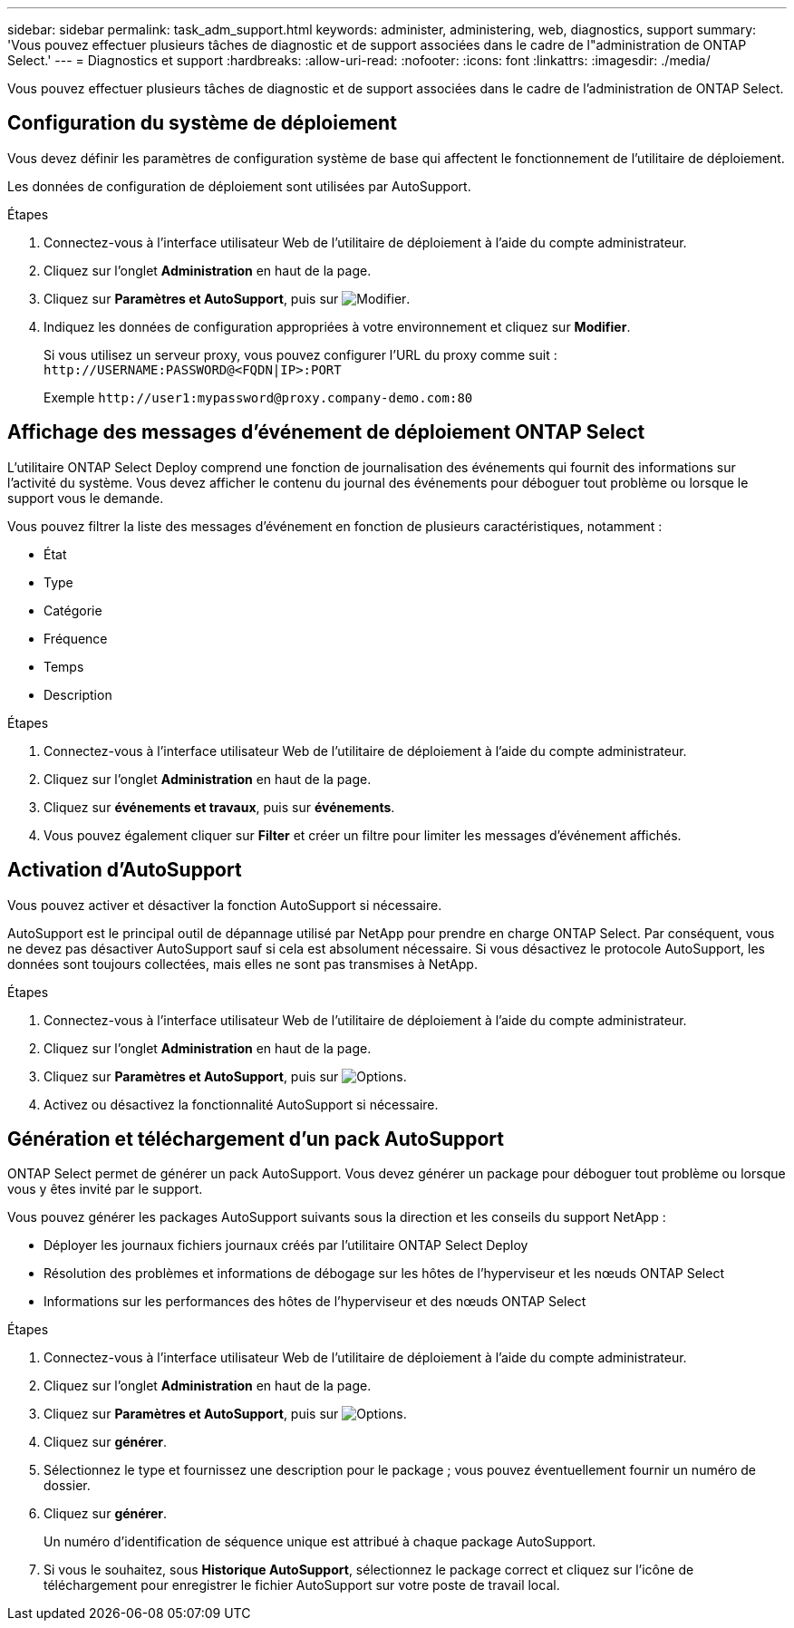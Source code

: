 ---
sidebar: sidebar 
permalink: task_adm_support.html 
keywords: administer, administering, web, diagnostics, support 
summary: 'Vous pouvez effectuer plusieurs tâches de diagnostic et de support associées dans le cadre de l"administration de ONTAP Select.' 
---
= Diagnostics et support
:hardbreaks:
:allow-uri-read: 
:nofooter: 
:icons: font
:linkattrs: 
:imagesdir: ./media/


[role="lead"]
Vous pouvez effectuer plusieurs tâches de diagnostic et de support associées dans le cadre de l'administration de ONTAP Select.



== Configuration du système de déploiement

Vous devez définir les paramètres de configuration système de base qui affectent le fonctionnement de l'utilitaire de déploiement.

Les données de configuration de déploiement sont utilisées par AutoSupport.

.Étapes
. Connectez-vous à l'interface utilisateur Web de l'utilitaire de déploiement à l'aide du compte administrateur.
. Cliquez sur l'onglet *Administration* en haut de la page.
. Cliquez sur *Paramètres et AutoSupport*, puis sur image:icon_pencil.gif["Modifier"].
. Indiquez les données de configuration appropriées à votre environnement et cliquez sur *Modifier*.
+
Si vous utilisez un serveur proxy, vous pouvez configurer l'URL du proxy comme suit :
`\http://USERNAME:PASSWORD@<FQDN|IP>:PORT`

+
Exemple
`\http://user1:mypassword@proxy.company-demo.com:80`





== Affichage des messages d'événement de déploiement ONTAP Select

L'utilitaire ONTAP Select Deploy comprend une fonction de journalisation des événements qui fournit des informations sur l'activité du système. Vous devez afficher le contenu du journal des événements pour déboguer tout problème ou lorsque le support vous le demande.

Vous pouvez filtrer la liste des messages d'événement en fonction de plusieurs caractéristiques, notamment :

* État
* Type
* Catégorie
* Fréquence
* Temps
* Description


.Étapes
. Connectez-vous à l'interface utilisateur Web de l'utilitaire de déploiement à l'aide du compte administrateur.
. Cliquez sur l'onglet *Administration* en haut de la page.
. Cliquez sur *événements et travaux*, puis sur *événements*.
. Vous pouvez également cliquer sur *Filter* et créer un filtre pour limiter les messages d'événement affichés.




== Activation d'AutoSupport

Vous pouvez activer et désactiver la fonction AutoSupport si nécessaire.

AutoSupport est le principal outil de dépannage utilisé par NetApp pour prendre en charge ONTAP Select. Par conséquent, vous ne devez pas désactiver AutoSupport sauf si cela est absolument nécessaire. Si vous désactivez le protocole AutoSupport, les données sont toujours collectées, mais elles ne sont pas transmises à NetApp.

.Étapes
. Connectez-vous à l'interface utilisateur Web de l'utilitaire de déploiement à l'aide du compte administrateur.
. Cliquez sur l'onglet *Administration* en haut de la page.
. Cliquez sur *Paramètres et AutoSupport*, puis sur image:icon_kebab.gif["Options"].
. Activez ou désactivez la fonctionnalité AutoSupport si nécessaire.




== Génération et téléchargement d'un pack AutoSupport

ONTAP Select permet de générer un pack AutoSupport. Vous devez générer un package pour déboguer tout problème ou lorsque vous y êtes invité par le support.

Vous pouvez générer les packages AutoSupport suivants sous la direction et les conseils du support NetApp :

* Déployer les journaux fichiers journaux créés par l'utilitaire ONTAP Select Deploy
* Résolution des problèmes et informations de débogage sur les hôtes de l'hyperviseur et les nœuds ONTAP Select
* Informations sur les performances des hôtes de l'hyperviseur et des nœuds ONTAP Select


.Étapes
. Connectez-vous à l'interface utilisateur Web de l'utilitaire de déploiement à l'aide du compte administrateur.
. Cliquez sur l'onglet *Administration* en haut de la page.
. Cliquez sur *Paramètres et AutoSupport*, puis sur image:icon_kebab.gif["Options"].
. Cliquez sur *générer*.
. Sélectionnez le type et fournissez une description pour le package ; vous pouvez éventuellement fournir un numéro de dossier.
. Cliquez sur *générer*.
+
Un numéro d'identification de séquence unique est attribué à chaque package AutoSupport.

. Si vous le souhaitez, sous *Historique AutoSupport*, sélectionnez le package correct et cliquez sur l'icône de téléchargement pour enregistrer le fichier AutoSupport sur votre poste de travail local.

